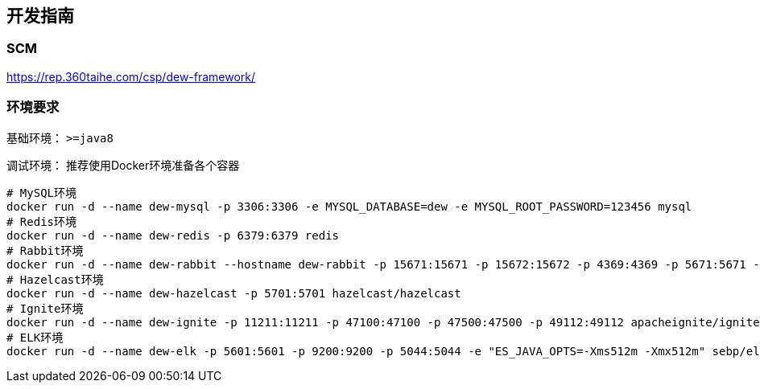 == 开发指南

=== SCM

https://rep.360taihe.com/csp/dew-framework/[https://rep.360taihe.com/csp/dew-framework/]

=== 环境要求

基础环境： `>=java8`

调试环境： 推荐使用Docker环境准备各个容器

[source,shell]
----
# MySQL环境
docker run -d --name dew-mysql -p 3306:3306 -e MYSQL_DATABASE=dew -e MYSQL_ROOT_PASSWORD=123456 mysql
# Redis环境
docker run -d --name dew-redis -p 6379:6379 redis
# Rabbit环境
docker run -d --name dew-rabbit --hostname dew-rabbit -p 15671:15671 -p 15672:15672 -p 4369:4369 -p 5671:5671 -p 5672:5672 -p 25672:25672 -e RABBITMQ_DEFAULT_USER=root -e RABBITMQ_DEFAULT_PASS=123456 -e RABBITMQ_DEFAULT_VHOST=dew rabbitmq:3-management-alpine
# Hazelcast环境
docker run -d --name dew-hazelcast -p 5701:5701 hazelcast/hazelcast
# Ignite环境
docker run -d --name dew-ignite -p 11211:11211 -p 47100:47100 -p 47500:47500 -p 49112:49112 apacheignite/ignite
# ELK环境
docker run -d --name dew-elk -p 5601:5601 -p 9200:9200 -p 5044:5044 -e "ES_JAVA_OPTS=-Xms512m -Xmx512m" sebp/elk
----




